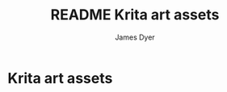 #+title: README Krita art assets
#+options: toc:t author:t title:t
#+startup: showall
#+author: James Dyer

* Krita art assets
